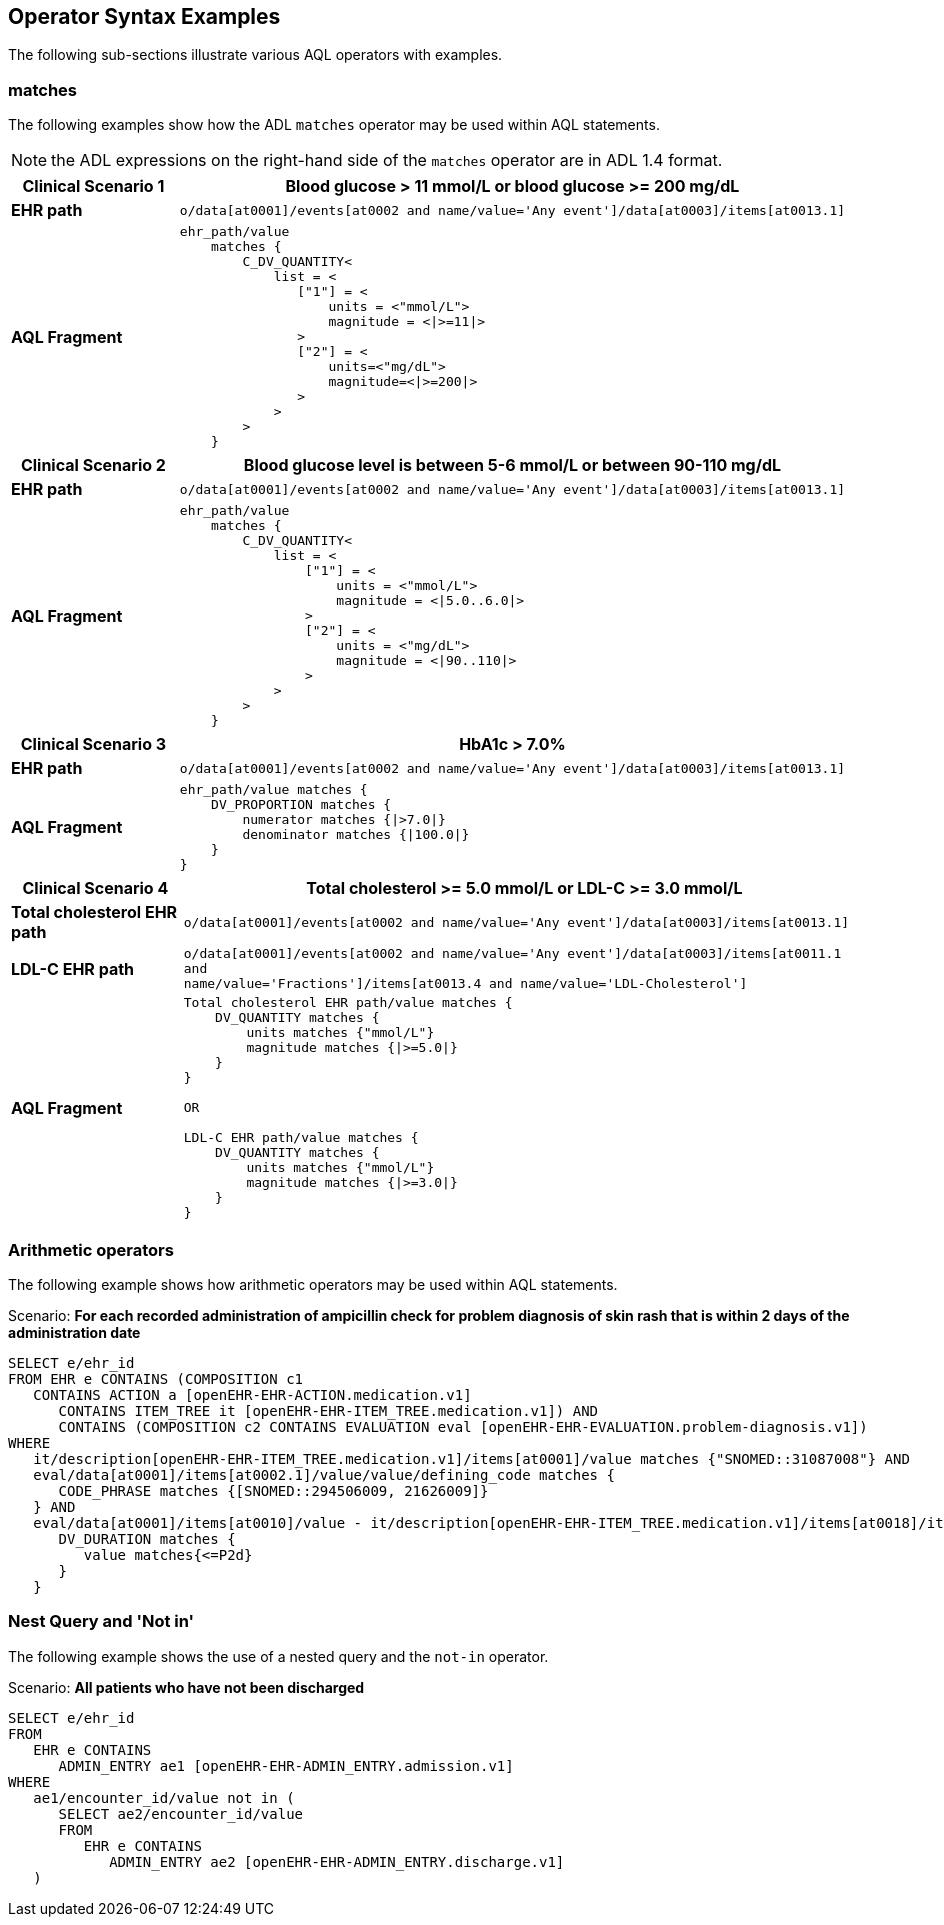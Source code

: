 == Operator Syntax Examples

The following sub-sections illustrate various AQL operators with examples.

=== matches

The following examples show how the ADL `matches` operator may be used within AQL statements.

NOTE: the ADL expressions on the right-hand side of the `matches` operator are in ADL 1.4 format.

[cols="1,4a",options="header",separator=¦]
|===

¦*Clinical Scenario 1*      ¦Blood glucose > 11 mmol/L or blood glucose >= 200 mg/dL

¦*EHR path*                 ¦`o/data[at0001]/events[at0002 and name/value='Any event']/data[at0003]/items[at0013.1]`

¦*AQL Fragment*             ¦
----
ehr_path/value
    matches {
        C_DV_QUANTITY<
            list = <
               ["1"] = <
                   units = <"mmol/L">
                   magnitude = <|>=11|>
               >
               ["2"] = <
                   units=<"mg/dL">
                   magnitude=<|>=200|>
               >
            >
        >
    }
----
|===


[cols="1,4a",options="header",separator=¦]
|===

¦*Clinical Scenario 2*      ¦Blood glucose level is between 5-6 mmol/L or between 90-110 mg/dL

¦*EHR path*                 ¦`o/data[at0001]/events[at0002 and name/value='Any event']/data[at0003]/items[at0013.1]`

¦*AQL Fragment*             ¦
----
ehr_path/value
    matches {
        C_DV_QUANTITY<
            list = <
                ["1"] = <
                    units = <"mmol/L">
                    magnitude = <|5.0..6.0|>
                >
                ["2"] = <
                    units = <"mg/dL">
                    magnitude = <|90..110|>
                >
            >
        >
    }
----
|===


[cols="1,4a",options="header",separator=¦]
|===

¦*Clinical Scenario 3*      ¦HbA1c > 7.0%

¦*EHR path*                 ¦`o/data[at0001]/events[at0002 and name/value='Any event']/data[at0003]/items[at0013.1]`

¦*AQL Fragment*             ¦
----
ehr_path/value matches {
    DV_PROPORTION matches {
        numerator matches {|>7.0|}
        denominator matches {|100.0|}
    }
}
----
|===


[cols="1,4a",options="header",separator=¦]
|===

¦*Clinical Scenario 4*          ¦Total cholesterol >= 5.0 mmol/L or LDL-C >= 3.0 mmol/L

¦*Total cholesterol EHR path*   ¦`o/data[at0001]/events[at0002 and name/value='Any event']/data[at0003]/items[at0013.1]`
¦*LDL-C EHR path*               ¦`o/data[at0001]/events[at0002 and name/value='Any event']/data[at0003]/items[at0011.1 and +
                                  name/value='Fractions']/items[at0013.4 and name/value='LDL-Cholesterol']`

¦*AQL Fragment*                 ¦
----
Total cholesterol EHR path/value matches {
    DV_QUANTITY matches {
        units matches {"mmol/L"}
        magnitude matches {|>=5.0|}
    }
}

OR

LDL-C EHR path/value matches {
    DV_QUANTITY matches {
        units matches {"mmol/L"}
        magnitude matches {|>=3.0|}
    }
}
----
|===


=== Arithmetic operators

The following example shows how arithmetic operators may be used within AQL statements.

.Scenario: *For each recorded administration of ampicillin check for problem diagnosis of skin rash that is within 2 days of the administration date*
----
SELECT e/ehr_id
FROM EHR e CONTAINS (COMPOSITION c1
   CONTAINS ACTION a [openEHR-EHR-ACTION.medication.v1]
      CONTAINS ITEM_TREE it [openEHR-EHR-ITEM_TREE.medication.v1]) AND
      CONTAINS (COMPOSITION c2 CONTAINS EVALUATION eval [openEHR-EHR-EVALUATION.problem-diagnosis.v1])
WHERE
   it/description[openEHR-EHR-ITEM_TREE.medication.v1]/items[at0001]/value matches {"SNOMED::31087008"} AND
   eval/data[at0001]/items[at0002.1]/value/value/defining_code matches {
      CODE_PHRASE matches {[SNOMED::294506009, 21626009]}
   } AND
   eval/data[at0001]/items[at0010]/value - it/description[openEHR-EHR-ITEM_TREE.medication.v1]/items[at0018]/items[at0019]/value matches {
      DV_DURATION matches {
         value matches{<=P2d}
      }
   }
----


=== Nest Query and 'Not in'

The following example shows the use of a nested query and the `not-in` operator.

.Scenario: *All patients who have not been discharged*
----
SELECT e/ehr_id
FROM
   EHR e CONTAINS
      ADMIN_ENTRY ae1 [openEHR-EHR-ADMIN_ENTRY.admission.v1]
WHERE
   ae1/encounter_id/value not in (
      SELECT ae2/encounter_id/value
      FROM
         EHR e CONTAINS
            ADMIN_ENTRY ae2 [openEHR-EHR-ADMIN_ENTRY.discharge.v1]
   )
----
